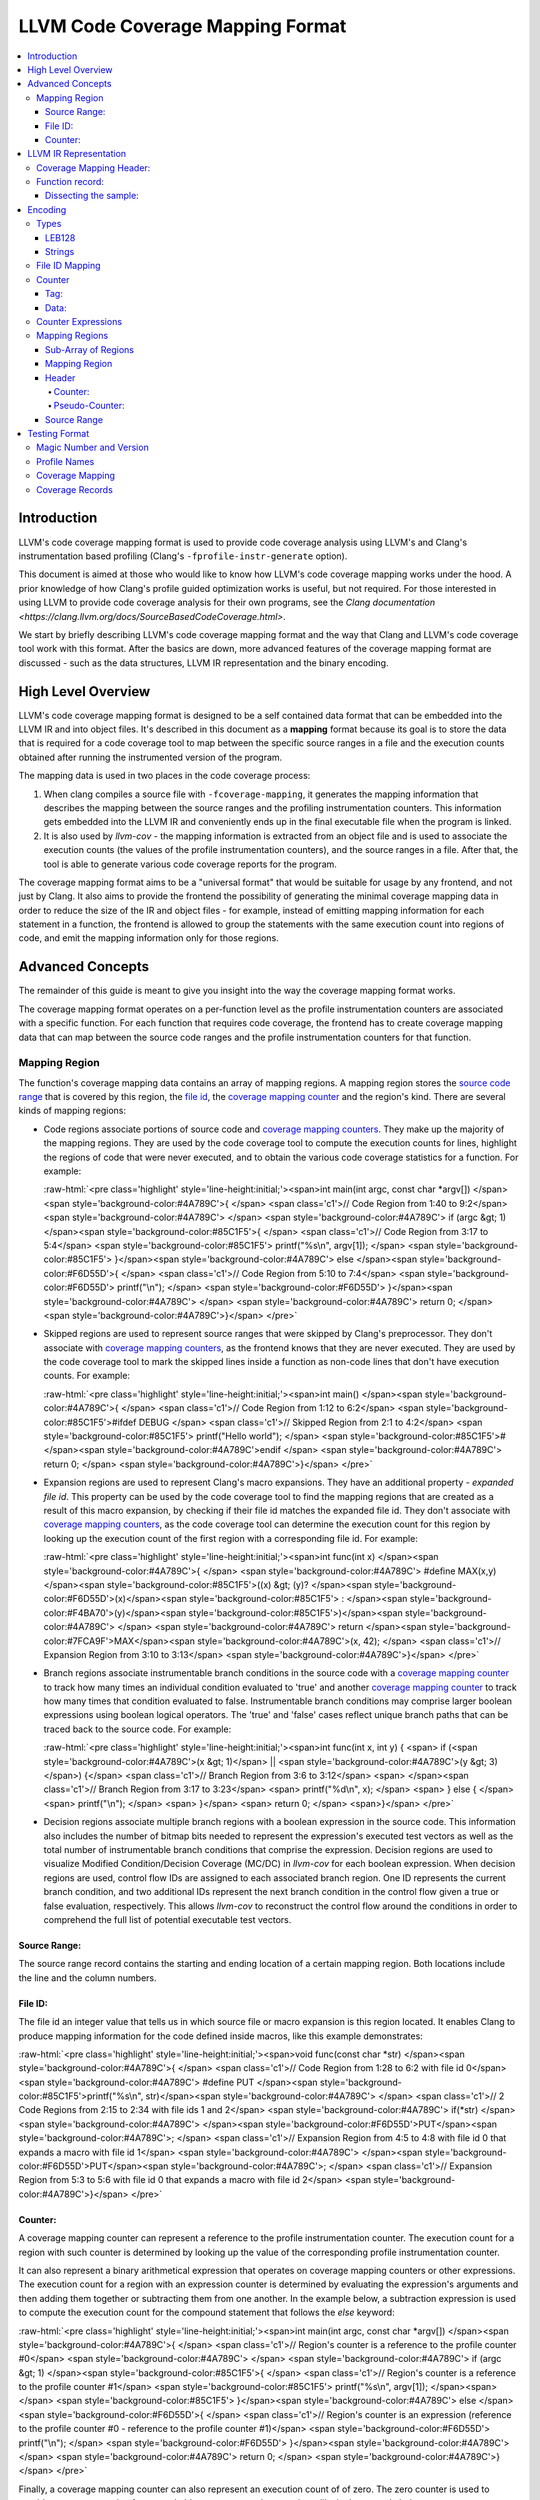 .. role:: raw-html(raw)
   :format: html

=================================
LLVM Code Coverage Mapping Format
=================================

.. contents::
   :local:

Introduction
============

LLVM's code coverage mapping format is used to provide code coverage
analysis using LLVM's and Clang's instrumentation based profiling
(Clang's ``-fprofile-instr-generate`` option).

This document is aimed at those who would like to know how LLVM's code coverage
mapping works under the hood. A prior knowledge of how Clang's profile guided
optimization works is useful, but not required. For those interested in using
LLVM to provide code coverage analysis for their own programs, see the `Clang
documentation <https://clang.llvm.org/docs/SourceBasedCodeCoverage.html>`.

We start by briefly describing LLVM's code coverage mapping format and the
way that Clang and LLVM's code coverage tool work with this format. After
the basics are down, more advanced features of the coverage mapping format
are discussed - such as the data structures, LLVM IR representation and
the binary encoding.

High Level Overview
===================

LLVM's code coverage mapping format is designed to be a self contained
data format that can be embedded into the LLVM IR and into object files.
It's described in this document as a **mapping** format because its goal is
to store the data that is required for a code coverage tool to map between
the specific source ranges in a file and the execution counts obtained
after running the instrumented version of the program.

The mapping data is used in two places in the code coverage process:

1. When clang compiles a source file with ``-fcoverage-mapping``, it
   generates the mapping information that describes the mapping between the
   source ranges and the profiling instrumentation counters.
   This information gets embedded into the LLVM IR and conveniently
   ends up in the final executable file when the program is linked.

2. It is also used by *llvm-cov* - the mapping information is extracted from an
   object file and is used to associate the execution counts (the values of the
   profile instrumentation counters), and the source ranges in a file.
   After that, the tool is able to generate various code coverage reports
   for the program.

The coverage mapping format aims to be a "universal format" that would be
suitable for usage by any frontend, and not just by Clang. It also aims to
provide the frontend the possibility of generating the minimal coverage mapping
data in order to reduce the size of the IR and object files - for example,
instead of emitting mapping information for each statement in a function, the
frontend is allowed to group the statements with the same execution count into
regions of code, and emit the mapping information only for those regions.

Advanced Concepts
=================

The remainder of this guide is meant to give you insight into the way the
coverage mapping format works.

The coverage mapping format operates on a per-function level as the
profile instrumentation counters are associated with a specific function.
For each function that requires code coverage, the frontend has to create
coverage mapping data that can map between the source code ranges and
the profile instrumentation counters for that function.

Mapping Region
--------------

The function's coverage mapping data contains an array of mapping regions.
A mapping region stores the `source code range`_ that is covered by this region,
the `file id <coverage file id_>`_, the `coverage mapping counter`_ and
the region's kind.
There are several kinds of mapping regions:

* Code regions associate portions of source code and `coverage mapping
  counters`_. They make up the majority of the mapping regions. They are used
  by the code coverage tool to compute the execution counts for lines,
  highlight the regions of code that were never executed, and to obtain
  the various code coverage statistics for a function.
  For example:

  :raw-html:`<pre class='highlight' style='line-height:initial;'><span>int main(int argc, const char *argv[]) </span><span style='background-color:#4A789C'>{    </span> <span class='c1'>// Code Region from 1:40 to 9:2</span>
  <span style='background-color:#4A789C'>                                            </span>
  <span style='background-color:#4A789C'>  if (argc &gt; 1) </span><span style='background-color:#85C1F5'>{                         </span>   <span class='c1'>// Code Region from 3:17 to 5:4</span>
  <span style='background-color:#85C1F5'>    printf("%s\n", argv[1]);              </span>
  <span style='background-color:#85C1F5'>  }</span><span style='background-color:#4A789C'> else </span><span style='background-color:#F6D55D'>{                                </span>   <span class='c1'>// Code Region from 5:10 to 7:4</span>
  <span style='background-color:#F6D55D'>    printf("\n");                         </span>
  <span style='background-color:#F6D55D'>  }</span><span style='background-color:#4A789C'>                                         </span>
  <span style='background-color:#4A789C'>  return 0;                                 </span>
  <span style='background-color:#4A789C'>}</span>
  </pre>`
* Skipped regions are used to represent source ranges that were skipped
  by Clang's preprocessor. They don't associate with
  `coverage mapping counters`_, as the frontend knows that they are never
  executed. They are used by the code coverage tool to mark the skipped lines
  inside a function as non-code lines that don't have execution counts.
  For example:

  :raw-html:`<pre class='highlight' style='line-height:initial;'><span>int main() </span><span style='background-color:#4A789C'>{               </span> <span class='c1'>// Code Region from 1:12 to 6:2</span>
  <span style='background-color:#85C1F5'>#ifdef DEBUG             </span>   <span class='c1'>// Skipped Region from 2:1 to 4:2</span>
  <span style='background-color:#85C1F5'>  printf("Hello world"); </span>
  <span style='background-color:#85C1F5'>#</span><span style='background-color:#4A789C'>endif                     </span>
  <span style='background-color:#4A789C'>  return 0;                </span>
  <span style='background-color:#4A789C'>}</span>
  </pre>`
* Expansion regions are used to represent Clang's macro expansions. They
  have an additional property - *expanded file id*. This property can be
  used by the code coverage tool to find the mapping regions that are created
  as a result of this macro expansion, by checking if their file id matches the
  expanded file id. They don't associate with `coverage mapping counters`_,
  as the code coverage tool can determine the execution count for this region
  by looking up the execution count of the first region with a corresponding
  file id.
  For example:

  :raw-html:`<pre class='highlight' style='line-height:initial;'><span>int func(int x) </span><span style='background-color:#4A789C'>{                             </span>
  <span style='background-color:#4A789C'>  #define MAX(x,y) </span><span style='background-color:#85C1F5'>((x) &gt; (y)? </span><span style='background-color:#F6D55D'>(x)</span><span style='background-color:#85C1F5'> : </span><span style='background-color:#F4BA70'>(y)</span><span style='background-color:#85C1F5'>)</span><span style='background-color:#4A789C'>     </span>
  <span style='background-color:#4A789C'>  return </span><span style='background-color:#7FCA9F'>MAX</span><span style='background-color:#4A789C'>(x, 42);                          </span> <span class='c1'>// Expansion Region from 3:10 to 3:13</span>
  <span style='background-color:#4A789C'>}</span>
  </pre>`
* Branch regions associate instrumentable branch conditions in the source code
  with a `coverage mapping counter`_ to track how many times an individual
  condition evaluated to 'true' and another `coverage mapping counter`_ to
  track how many times that condition evaluated to false.  Instrumentable
  branch conditions may comprise larger boolean expressions using boolean
  logical operators.  The 'true' and 'false' cases reflect unique branch paths
  that can be traced back to the source code.
  For example:

  :raw-html:`<pre class='highlight' style='line-height:initial;'><span>int func(int x, int y) {
  <span>  if (<span style='background-color:#4A789C'>(x &gt; 1)</span> || <span style='background-color:#4A789C'>(y &gt; 3)</span>) {</span>  <span class='c1'>// Branch Region from 3:6 to 3:12</span>
  <span>                             </span><span class='c1'>// Branch Region from 3:17 to 3:23</span>
  <span>    printf("%d\n", x);              </span>
  <span>  } else {                                </span>
  <span>    printf("\n");                         </span>
  <span>  }</span>
  <span>  return 0;                                 </span>
  <span>}</span>
  </pre>`

* Decision regions associate multiple branch regions with a boolean
  expression in the source code.  This information also includes the number of
  bitmap bits needed to represent the expression's executed test vectors as
  well as the total number of instrumentable branch conditions that comprise
  the expression.  Decision regions are used to visualize Modified
  Condition/Decision Coverage (MC/DC) in *llvm-cov* for each boolean
  expression.  When decision regions are used, control flow IDs are assigned to
  each associated branch region. One ID represents the current branch
  condition, and two additional IDs represent the next branch condition in the
  control flow given a true or false evaluation, respectively.  This allows
  *llvm-cov* to reconstruct the control flow around the conditions in order to
  comprehend the full list of potential executable test vectors.

.. _source code range:

Source Range:
^^^^^^^^^^^^^

The source range record contains the starting and ending location of a certain
mapping region. Both locations include the line and the column numbers.

.. _coverage file id:

File ID:
^^^^^^^^

The file id an integer value that tells us
in which source file or macro expansion is this region located.
It enables Clang to produce mapping information for the code
defined inside macros, like this example demonstrates:

:raw-html:`<pre class='highlight' style='line-height:initial;'><span>void func(const char *str) </span><span style='background-color:#4A789C'>{        </span> <span class='c1'>// Code Region from 1:28 to 6:2 with file id 0</span>
<span style='background-color:#4A789C'>  #define PUT </span><span style='background-color:#85C1F5'>printf("%s\n", str)</span><span style='background-color:#4A789C'>   </span> <span class='c1'>// 2 Code Regions from 2:15 to 2:34 with file ids 1 and 2</span>
<span style='background-color:#4A789C'>  if(*str)                          </span>
<span style='background-color:#4A789C'>    </span><span style='background-color:#F6D55D'>PUT</span><span style='background-color:#4A789C'>;                            </span> <span class='c1'>// Expansion Region from 4:5 to 4:8 with file id 0 that expands a macro with file id 1</span>
<span style='background-color:#4A789C'>  </span><span style='background-color:#F6D55D'>PUT</span><span style='background-color:#4A789C'>;                              </span> <span class='c1'>// Expansion Region from 5:3 to 5:6 with file id 0 that expands a macro with file id 2</span>
<span style='background-color:#4A789C'>}</span>
</pre>`

.. _coverage mapping counter:
.. _coverage mapping counters:

Counter:
^^^^^^^^

A coverage mapping counter can represent a reference to the profile
instrumentation counter. The execution count for a region with such counter
is determined by looking up the value of the corresponding profile
instrumentation counter.

It can also represent a binary arithmetical expression that operates on
coverage mapping counters or other expressions.
The execution count for a region with an expression counter is determined by
evaluating the expression's arguments and then adding them together or
subtracting them from one another.
In the example below, a subtraction expression is used to compute the execution
count for the compound statement that follows the *else* keyword:

:raw-html:`<pre class='highlight' style='line-height:initial;'><span>int main(int argc, const char *argv[]) </span><span style='background-color:#4A789C'>{   </span> <span class='c1'>// Region's counter is a reference to the profile counter #0</span>
<span style='background-color:#4A789C'>                                           </span>
<span style='background-color:#4A789C'>  if (argc &gt; 1) </span><span style='background-color:#85C1F5'>{                        </span>   <span class='c1'>// Region's counter is a reference to the profile counter #1</span>
<span style='background-color:#85C1F5'>    printf("%s\n", argv[1]);             </span><span>   </span>
<span style='background-color:#85C1F5'>  }</span><span style='background-color:#4A789C'> else </span><span style='background-color:#F6D55D'>{                               </span>   <span class='c1'>// Region's counter is an expression (reference to the profile counter #0 - reference to the profile counter #1)</span>
<span style='background-color:#F6D55D'>    printf("\n");                        </span>
<span style='background-color:#F6D55D'>  }</span><span style='background-color:#4A789C'>                                        </span>
<span style='background-color:#4A789C'>  return 0;                                </span>
<span style='background-color:#4A789C'>}</span>
</pre>`

Finally, a coverage mapping counter can also represent an execution count of
of zero. The zero counter is used to provide coverage mapping for
unreachable statements and expressions, like in the example below:

:raw-html:`<pre class='highlight' style='line-height:initial;'><span>int main() </span><span style='background-color:#4A789C'>{                  </span>
<span style='background-color:#4A789C'>  return 0;                   </span>
<span style='background-color:#4A789C'>  </span><span style='background-color:#85C1F5'>printf("Hello world!\n")</span><span style='background-color:#4A789C'>;   </span> <span class='c1'>// Unreachable region's counter is zero</span>
<span style='background-color:#4A789C'>}</span>
</pre>`

The zero counters allow the code coverage tool to display proper line execution
counts for the unreachable lines and highlight the unreachable code.
Without them, the tool would think that those lines and regions were still
executed, as it doesn't possess the frontend's knowledge.

Note that branch regions are created to track branch conditions in the source
code and refer to two coverage mapping counters, one to track the number of
times the branch condition evaluated to "true", and one to track the number of
times the branch condition evaluated to "false".

LLVM IR Representation
======================

The coverage mapping data is stored in the LLVM IR using a global constant
structure variable called *__llvm_coverage_mapping* with the *IPSK_covmap*
section specifier (i.e. ".lcovmap$M" on Windows and "__llvm_covmap" elsewhere).

For example, let’s consider a C file and how it gets compiled to LLVM:

.. _coverage mapping sample:

.. code-block:: c

  int foo() {
    return 42;
  }
  int bar() {
    return 13;
  }

The coverage mapping variable generated by Clang has 2 fields:

* Coverage mapping header.

* An optionally compressed list of filenames present in the translation unit.

The variable has 8-byte alignment because ld64 cannot always pack symbols from
different object files tightly (the word-level alignment assumption is baked in
too deeply).

.. code-block:: llvm

  @__llvm_coverage_mapping = internal constant { { i32, i32, i32, i32 }, [32 x i8] }
  {
    { i32, i32, i32, i32 } ; Coverage map header
    {
      i32 0,  ; Always 0. In prior versions, the number of affixed function records
      i32 32, ; The length of the string that contains the encoded translation unit filenames
      i32 0,  ; Always 0. In prior versions, the length of the affixed string that contains the encoded coverage mapping data
      i32 3,  ; Coverage mapping format version
    },
   [32 x i8] c"..." ; Encoded data (dissected later)
  }, section "__llvm_covmap", align 8

The current version of the format is version 6.

There is one difference between versions 6 and 5:

* The first entry in the filename list is the compilation directory. When the
  filename is relative, the compilation directory is combined with the relative
  path to get an absolute path. This can reduce size by omitting the duplicate
  prefix in filenames.

There is one difference between versions 5 and 4:

* The notion of branch region has been introduced along with a corresponding
  region kind.  Branch regions encode two counters, one to track how many
  times a "true" branch condition is taken, and one to track how many times a
  "false" branch condition is taken.

There are two differences between versions 4 and 3:

* Function records are now named symbols, and are marked *linkonce_odr*. This
  allows linkers to merge duplicate function records. Merging of duplicate
  *dummy* records (emitted for functions included-but-not-used in a translation
  unit) reduces size bloat in the coverage mapping data. As part of this
  change, region mapping information for a function is now included within the
  function record, instead of being affixed to the coverage header.

* The filename list for a translation unit may optionally be zlib-compressed.

The only difference between versions 3 and 2 is that a special encoding for
column end locations was introduced to indicate gap regions.

In version 1, the function record for *foo* was defined as follows:

.. code-block:: llvm

     { i8*, i32, i32, i64 } { i8* getelementptr inbounds ([3 x i8]* @__profn_foo, i32 0, i32 0), ; Function's name
       i32 3, ; Function's name length
       i32 9, ; Function's encoded coverage mapping data string length
       i64 0  ; Function's structural hash
     }

In version 2, the function record for *foo* was defined as follows:

.. code-block:: llvm

     { i64, i32, i64 } {
       i64 0x5cf8c24cdb18bdac, ; Function's name MD5
       i32 9, ; Function's encoded coverage mapping data string length
       i64 0  ; Function's structural hash

Coverage Mapping Header:
------------------------

As shown above, the coverage mapping header has the following fields:

* The number of function records affixed to the coverage header. Always 0, but present for backwards compatibility.

* The length of the string in the third field of *__llvm_coverage_mapping* that contains the encoded translation unit filenames.

* The length of the string in the third field of *__llvm_coverage_mapping* that contains any encoded coverage mapping data affixed to the coverage header. Always 0, but present for backwards compatibility.

* The format version. The current version is 6 (encoded as a 5).

.. _function records:

Function record:
----------------

A function record is a structure of the following type:

.. code-block:: llvm

  { i64, i32, i64, i64, [? x i8] }

It contains the function name's MD5, the length of the encoded mapping data for
that function, the function's structural hash value, the hash of the filenames
in the function's translation unit, and the encoded mapping data.

Dissecting the sample:
^^^^^^^^^^^^^^^^^^^^^^

Here's an overview of the encoded data that was stored in the
IR for the `coverage mapping sample`_ that was shown earlier:

* The IR contains the following string constant that represents the encoded
  coverage mapping data for the sample translation unit:

  .. code-block:: llvm

    c"\01\15\1Dx\DA\13\D1\0F-N-*\D6/+\CE\D6/\C9-\D0O\CB\CF\D7K\06\00N+\07]"

* The string contains values that are encoded in the LEB128 format, which is
  used throughout for storing integers. It also contains a compressed payload.

* The first three LEB128-encoded numbers in the sample specify the number of
  filenames, the length of the uncompressed filenames, and the length of the
  compressed payload (or 0 if compression is disabled). In this sample, there
  is 1 filename that is 21 bytes in length (uncompressed), and stored in 29
  bytes (compressed).

* The coverage mapping from the first function record is encoded in this string:

  .. code-block:: llvm

    c"\01\00\00\01\01\01\0C\02\02"

  This string consists of the following bytes:

  +----------+-------------------------------------------------------------------------------------------------------------------------+
  | ``0x01`` | The number of file ids used by this function. There is only one file id used by the mapping data in this function.      |
  +----------+-------------------------------------------------------------------------------------------------------------------------+
  | ``0x00`` | An index into the filenames array which corresponds to the file "/Users/alex/test.c".                                   |
  +----------+-------------------------------------------------------------------------------------------------------------------------+
  | ``0x00`` | The number of counter expressions used by this function. This function doesn't use any expressions.                     |
  +----------+-------------------------------------------------------------------------------------------------------------------------+
  | ``0x01`` | The number of mapping regions that are stored in an array for the function's file id #0.                                |
  +----------+-------------------------------------------------------------------------------------------------------------------------+
  | ``0x01`` | The coverage mapping counter for the first region in this function. The value of 1 tells us that it's a coverage        |
  |          | mapping counter that is a reference to the profile instrumentation counter with an index of 0.                          |
  +----------+-------------------------------------------------------------------------------------------------------------------------+
  | ``0x01`` | The starting line of the first mapping region in this function.                                                         |
  +----------+-------------------------------------------------------------------------------------------------------------------------+
  | ``0x0C`` | The starting column of the first mapping region in this function.                                                       |
  +----------+-------------------------------------------------------------------------------------------------------------------------+
  | ``0x02`` | The ending line of the first mapping region in this function.                                                           |
  +----------+-------------------------------------------------------------------------------------------------------------------------+
  | ``0x02`` | The ending column of the first mapping region in this function.                                                         |
  +----------+-------------------------------------------------------------------------------------------------------------------------+

* The length of the substring that contains the encoded coverage mapping data
  for the second function record is also 9. It's structured like the mapping data
  for the first function record.

* The two trailing bytes are zeroes and are used to pad the coverage mapping
  data to give it the 8 byte alignment.

Encoding
========

The per-function coverage mapping data is encoded as a stream of bytes,
with a simple structure. The structure consists of the encoding
`types <cvmtypes_>`_ like variable-length unsigned integers, that
are used to encode `File ID Mapping`_, `Counter Expressions`_ and
the `Mapping Regions`_.

The format of the structure follows:

  ``[file id mapping, counter expressions, mapping regions]``

The translation unit filenames are encoded using the same encoding
`types <cvmtypes_>`_ as the per-function coverage mapping data, with the
following structure:

  ``[numFilenames : LEB128, filename0 : string, filename1 : string, ...]``

.. _cvmtypes:

Types
-----

This section describes the basic types that are used by the encoding format
and can appear after ``:`` in the ``[foo : type]`` description.

.. _LEB128:

LEB128
^^^^^^

LEB128 is an unsigned integer value that is encoded using DWARF's LEB128
encoding, optimizing for the case where values are small
(1 byte for values less than 128).

.. _CoverageStrings:

Strings
^^^^^^^

``[length : LEB128, characters...]``

String values are encoded with a `LEB value <LEB128_>`_ for the length
of the string and a sequence of bytes for its characters.

.. _file id mapping:

File ID Mapping
---------------

``[numIndices : LEB128, filenameIndex0 : LEB128, filenameIndex1 : LEB128, ...]``

File id mapping in a function's coverage mapping stream
contains the indices into the translation unit's filenames array.

Counter
-------

``[value : LEB128]``

A `coverage mapping counter`_ is stored in a single `LEB value <LEB128_>`_.
It is composed of two things --- the `tag <counter-tag_>`_
which is stored in the lowest 2 bits, and the `counter data`_ which is stored
in the remaining bits.

.. _counter-tag:

Tag:
^^^^

The counter's tag encodes the counter's kind
and, if the counter is an expression, the expression's kind.
The possible tag values are:

* 0 - The counter is zero.

* 1 - The counter is a reference to the profile instrumentation counter.

* 2 - The counter is a subtraction expression.

* 3 - The counter is an addition expression.

.. _counter data:

Data:
^^^^^

The counter's data is interpreted in the following manner:

* When the counter is a reference to the profile instrumentation counter,
  then the counter's data is the id of the profile counter.
* When the counter is an expression, then the counter's data
  is the index into the array of counter expressions.

.. _Counter Expressions:

Counter Expressions
-------------------

``[numExpressions : LEB128, expr0LHS : LEB128, expr0RHS : LEB128, expr1LHS : LEB128, expr1RHS : LEB128, ...]``

Counter expressions consist of two counters as they
represent binary arithmetic operations.
The expression's kind is determined from the `tag <counter-tag_>`_ of the
counter that references this expression.

.. _Mapping Regions:

Mapping Regions
---------------

``[regionsForFile0, regionsForFile1, ...]``

The mapping regions are stored in an array of sub-arrays where every
region in a particular sub-array has the same file id.

The file id for a sub-array of regions is the index of that
sub-array in the main array e.g. The first sub-array will have the file id
of 0.

Sub-Array of Regions
^^^^^^^^^^^^^^^^^^^^

``[numRegions : LEB128, region0, region1, ...]``

The mapping regions for a specific file id are stored in an array that is
sorted in an ascending order by the region's starting location.

Mapping Region
^^^^^^^^^^^^^^

``[header, source range]``

The mapping region record contains two sub-records ---
the `header`_, which stores the counter and/or the region's kind,
and the `source range`_ that contains the starting and ending
location of this region.

.. _header:

Header
^^^^^^

``[counter]``

or

``[pseudo-counter]``

The header encodes the region's counter and the region's kind. A branch region
will encode two counters.

The value of the counter's tag distinguishes between the counters and
pseudo-counters --- if the tag is zero, than this header contains a
pseudo-counter, otherwise this header contains an ordinary counter.

Counter:
""""""""

A mapping region whose header has a counter with a non-zero tag is
a code region.

Pseudo-Counter:
"""""""""""""""

``[value : LEB128]``

A pseudo-counter is stored in a single `LEB value <LEB128_>`_, just like
the ordinary counter. It has the following interpretation:

* bits 0-1: tag, which is always 0.

* bit 2: expansionRegionTag. If this bit is set, then this mapping region
  is an expansion region.

* remaining bits: data. If this region is an expansion region, then the data
  contains the expanded file id of that region.

  Otherwise, the data contains the region's kind. The possible region
  kind values are:

  * 0 - This mapping region is a code region with a counter of zero.
  * 2 - This mapping region is a skipped region.
  * 4 - This mapping region is a branch region.

.. _source range:

Source Range
^^^^^^^^^^^^

``[deltaLineStart : LEB128, columnStart : LEB128, numLines : LEB128, columnEnd : LEB128]``

The source range record contains the following fields:

* *deltaLineStart*: The difference between the starting line of the
  current mapping region and the starting line of the previous mapping region.

  If the current mapping region is the first region in the current
  sub-array, then it stores the starting line of that region.

* *columnStart*: The starting column of the mapping region.

* *numLines*: The difference between the ending line and the starting line
  of the current mapping region.

* *columnEnd*: The ending column of the mapping region. If the high bit is set,
  the current mapping region is a gap area. A count for a gap area is only used
  as the line execution count if there are no other regions on a line.

Testing Format
==============

.. warning::
  This section is for the LLVM developers who are working on ``llvm-cov`` only.

``llvm-cov`` uses a special file format (called ``.covmapping`` below) for
testing purposes. This format is private and should have no use for general
users. As a developer, you can get such files by the ``convert-for-testing``
subcommand of ``llvm-cov``.

The structure of the ``.covmapping`` files follows:

``[magicNumber : u64, version : u64, profileNames, coverageMapping, coverageRecords]``

Magic Number and Version
------------------------

The magic is ``0x6d766f636d766c6c``, which is the ASCII string
``llvmcovm`` in little-endian.

There are two versions for now:

- Version1, encoded as ``0x6174616474736574`` (ASCII string ``testdata``).
- Version2, encoded as 1.

The only difference between Version1 and Version2 is in the encoding of the
``coverageMapping`` fields, which is explained later.

Profile Names
-------------

``profileNames``, ``coverageMapping`` and ``coverageRecords`` are 3 sections
extracted from the original binary file.

``profileNames`` encodes the size, address and the raw data of the section:

``[profileNamesSize : LEB128, profileNamesAddr : LEB128, profileNamesData : bytes]``

Coverage Mapping
----------------

This field is padded with zero bytes to make it 8-byte aligned.

``coverageMapping`` contains the records of the source files. In version 1,
only one record is stored:

``[padding : bytes, coverageMappingData : bytes]``

Version 2 relaxes this restriction by encoding the size of
``coverageMappingData`` as a LEB128 number before the data:

``[coverageMappingSize : LEB128, padding : bytes, coverageMappingData : bytes]``

The current version is 2.

Coverage Records
----------------

This field is padded with zero bytes to make it 8-byte aligned.

``coverageRecords`` is encoded as:

``[padding : bytes, coverageRecordsData : bytes]``

The rest data in the file is considered as the ``coverageRecordsData``.

